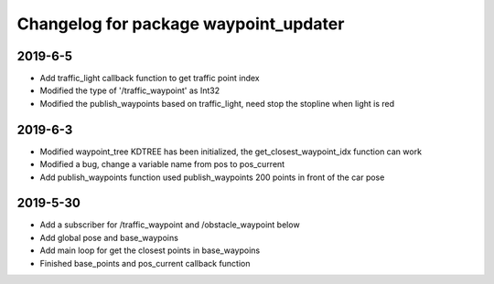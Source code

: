 ^^^^^^^^^^^^^^^^^^^^^^^^^^^^^^^^^^^^^^
Changelog for package waypoint_updater 
^^^^^^^^^^^^^^^^^^^^^^^^^^^^^^^^^^^^^^
2019-6-5
-------------------
* Add traffic_light callback function to get traffic point index
* Modified the type of '/traffic_waypoint' as Int32
* Modified the publish_waypoints based on traffic_light, need stop the stopline when light is red

2019-6-3
-------------------
* Modified waypoint_tree KDTREE has been initialized, the get_closest_waypoint_idx function can work
* Modified a bug, change a variable name from pos to pos_current
* Add publish_waypoints function used publish_waypoints 200 points in front of the car pose

2019-5-30
-------------------
* Add a subscriber for /traffic_waypoint and /obstacle_waypoint below
* Add global pose and base_waypoins
* Add main loop for get the closest points in base_waypoins
* Finished base_points and pos_current callback function









